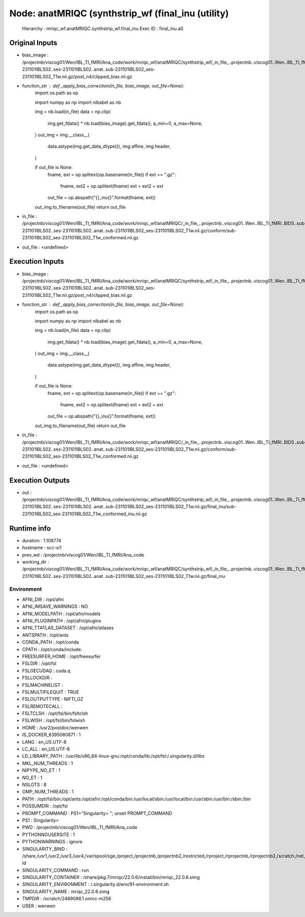 Node: anatMRIQC (synthstrip_wf (final_inu (utility)
===================================================


 Hierarchy : mriqc_wf.anatMRIQC.synthstrip_wf.final_inu
 Exec ID : final_inu.a0


Original Inputs
---------------


* bias_image : /projectnb/viscog01/Wen/IBL_TI_fMRI/Ana_code/work/mriqc_wf/anatMRIQC/synthstrip_wf/_in_file_..projectnb..viscog01..Wen..IBL_TI_fMRI..BIDS..sub-231101IBLS02..ses-231101IBLS02..anat..sub-231101IBLS02_ses-231101IBLS02_T1w.nii.gz/post_n4/clipped_bias.nii.gz
* function_str : def _apply_bias_correction(in_file, bias_image, out_file=None):
    import os.path as op

    import numpy as np
    import nibabel as nb

    img = nb.load(in_file)
    data = np.clip(
        img.get_fdata() * nb.load(bias_image).get_fdata(),
        a_min=0,
        a_max=None,
    )
    out_img = img.__class__(
        data.astype(img.get_data_dtype()),
        img.affine,
        img.header,
    )

    if out_file is None:
        fname, ext = op.splitext(op.basename(in_file))
        if ext == ".gz":
            fname, ext2 = op.splitext(fname)
            ext = ext2 + ext
        out_file = op.abspath("{}_inu{}".format(fname, ext))

    out_img.to_filename(out_file)
    return out_file

* in_file : /projectnb/viscog01/Wen/IBL_TI_fMRI/Ana_code/work/mriqc_wf/anatMRIQC/_in_file_..projectnb..viscog01..Wen..IBL_TI_fMRI..BIDS..sub-231101IBLS02..ses-231101IBLS02..anat..sub-231101IBLS02_ses-231101IBLS02_T1w.nii.gz/conform/sub-231101IBLS02_ses-231101IBLS02_T1w_conformed.nii.gz
* out_file : <undefined>


Execution Inputs
----------------


* bias_image : /projectnb/viscog01/Wen/IBL_TI_fMRI/Ana_code/work/mriqc_wf/anatMRIQC/synthstrip_wf/_in_file_..projectnb..viscog01..Wen..IBL_TI_fMRI..BIDS..sub-231101IBLS02..ses-231101IBLS02..anat..sub-231101IBLS02_ses-231101IBLS02_T1w.nii.gz/post_n4/clipped_bias.nii.gz
* function_str : def _apply_bias_correction(in_file, bias_image, out_file=None):
    import os.path as op

    import numpy as np
    import nibabel as nb

    img = nb.load(in_file)
    data = np.clip(
        img.get_fdata() * nb.load(bias_image).get_fdata(),
        a_min=0,
        a_max=None,
    )
    out_img = img.__class__(
        data.astype(img.get_data_dtype()),
        img.affine,
        img.header,
    )

    if out_file is None:
        fname, ext = op.splitext(op.basename(in_file))
        if ext == ".gz":
            fname, ext2 = op.splitext(fname)
            ext = ext2 + ext
        out_file = op.abspath("{}_inu{}".format(fname, ext))

    out_img.to_filename(out_file)
    return out_file

* in_file : /projectnb/viscog01/Wen/IBL_TI_fMRI/Ana_code/work/mriqc_wf/anatMRIQC/_in_file_..projectnb..viscog01..Wen..IBL_TI_fMRI..BIDS..sub-231101IBLS02..ses-231101IBLS02..anat..sub-231101IBLS02_ses-231101IBLS02_T1w.nii.gz/conform/sub-231101IBLS02_ses-231101IBLS02_T1w_conformed.nii.gz
* out_file : <undefined>


Execution Outputs
-----------------


* out : /projectnb/viscog01/Wen/IBL_TI_fMRI/Ana_code/work/mriqc_wf/anatMRIQC/synthstrip_wf/_in_file_..projectnb..viscog01..Wen..IBL_TI_fMRI..BIDS..sub-231101IBLS02..ses-231101IBLS02..anat..sub-231101IBLS02_ses-231101IBLS02_T1w.nii.gz/final_inu/sub-231101IBLS02_ses-231101IBLS02_T1w_conformed_inu.nii.gz


Runtime info
------------


* duration : 1.108774
* hostname : scc-xi1
* prev_wd : /projectnb/viscog01/Wen/IBL_TI_fMRI/Ana_code
* working_dir : /projectnb/viscog01/Wen/IBL_TI_fMRI/Ana_code/work/mriqc_wf/anatMRIQC/synthstrip_wf/_in_file_..projectnb..viscog01..Wen..IBL_TI_fMRI..BIDS..sub-231101IBLS02..ses-231101IBLS02..anat..sub-231101IBLS02_ses-231101IBLS02_T1w.nii.gz/final_inu


Environment
~~~~~~~~~~~


* AFNI_DIR : /opt/afni
* AFNI_IMSAVE_WARNINGS : NO
* AFNI_MODELPATH : /opt/afni/models
* AFNI_PLUGINPATH : /opt/afni/plugins
* AFNI_TTATLAS_DATASET : /opt/afni/atlases
* ANTSPATH : /opt/ants
* CONDA_PATH : /opt/conda
* CPATH : /opt/conda/include:
* FREESURFER_HOME : /opt/freesurfer
* FSLDIR : /opt/fsl
* FSLGECUDAQ : cuda.q
* FSLLOCKDIR : 
* FSLMACHINELIST : 
* FSLMULTIFILEQUIT : TRUE
* FSLOUTPUTTYPE : NIFTI_GZ
* FSLREMOTECALL : 
* FSLTCLSH : /opt/fsl/bin/fsltclsh
* FSLWISH : /opt/fsl/bin/fslwish
* HOME : /usr2/postdoc/wenwen
* IS_DOCKER_8395080871 : 1
* LANG : en_US.UTF-8
* LC_ALL : en_US.UTF-8
* LD_LIBRARY_PATH : /usr/lib/x86_64-linux-gnu:/opt/conda/lib:/opt/fsl:/.singularity.d/libs
* MKL_NUM_THREADS : 1
* NIPYPE_NO_ET : 1
* NO_ET : 1
* NSLOTS : 8
* OMP_NUM_THREADS : 1
* PATH : /opt/fsl/bin:/opt/ants:/opt/afni:/opt/conda/bin:/usr/local/sbin:/usr/local/bin:/usr/sbin:/usr/bin:/sbin:/bin
* POSSUMDIR : /opt/fsl
* PROMPT_COMMAND : PS1="Singularity> "; unset PROMPT_COMMAND
* PS1 : Singularity> 
* PWD : /projectnb/viscog01/Wen/IBL_TI_fMRI/Ana_code
* PYTHONNOUSERSITE : 1
* PYTHONWARNINGS : ignore
* SINGULARITY_BIND : /share,/usr1,/usr2,/usr3,/usr4,/var/spool/sge,/project,/projectnb,/projectnb2,/restricted,/rproject,/rprojectnb,/rprojectnb2,/scratch,/net,/ad,/var/lib/dbus/machine-id
* SINGULARITY_COMMAND : run
* SINGULARITY_CONTAINER : /share/pkg.7/mriqc/22.0.6/install/bin/mriqc_22.0.6.simg
* SINGULARITY_ENVIRONMENT : /.singularity.d/env/91-environment.sh
* SINGULARITY_NAME : mriqc_22.0.6.simg
* TMPDIR : /scratch/2489098.1.onrcc-m256
* USER : wenwen


